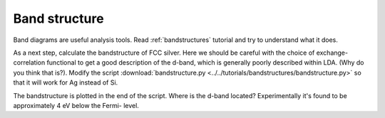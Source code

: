 .. _band exercise:

==============
Band structure
==============

Band diagrams are useful analysis tools.  Read :ref:`bandstructures` tutorial
and try to understand what it does.

As a next step, calculate the bandstructure of FCC silver. Here we should be
careful with the choice of exchange-correlation functional to get a good
description of the d-band, which is generally poorly described within LDA.
(Why do you think that is?).  Modify the script
:download:`bandstructure.py
<../../tutorials/bandstructures/bandstructure.py>` so that it will work for
Ag instead of Si.

.. image:: Ag.png

The bandstructure is plotted in the end of the script.  Where is the d-band
located? Experimentally it's found to be approximately 4 eV below the Fermi-
level.
